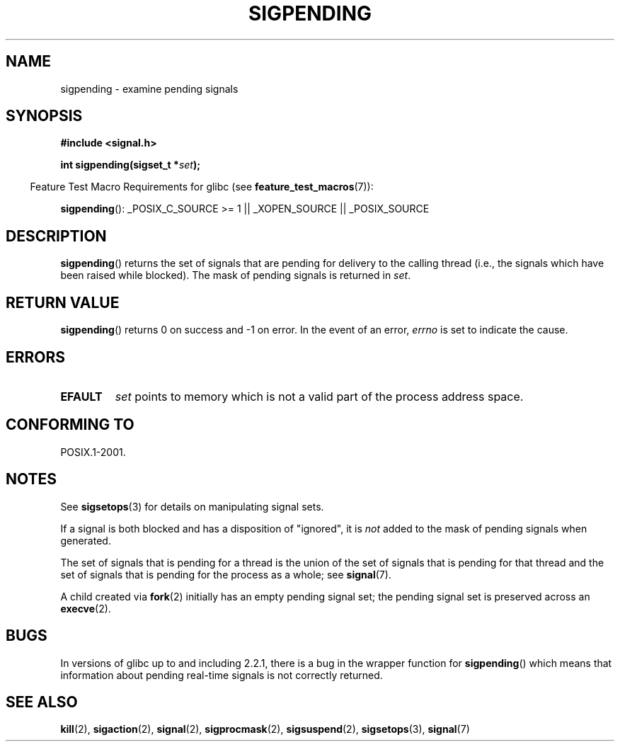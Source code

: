 .\" Copyright (c) 2005 Michael Kerrisk
.\" based on earlier work by faith@cs.unc.edu and
.\" Mike Battersby <mib@deakin.edu.au>
.\"
.\" %%%LICENSE_START(VERBATIM)
.\" Permission is granted to make and distribute verbatim copies of this
.\" manual provided the copyright notice and this permission notice are
.\" preserved on all copies.
.\"
.\" Permission is granted to copy and distribute modified versions of this
.\" manual under the conditions for verbatim copying, provided that the
.\" entire resulting derived work is distributed under the terms of a
.\" permission notice identical to this one.
.\"
.\" Since the Linux kernel and libraries are constantly changing, this
.\" manual page may be incorrect or out-of-date.  The author(s) assume no
.\" responsibility for errors or omissions, or for damages resulting from
.\" the use of the information contained herein.  The author(s) may not
.\" have taken the same level of care in the production of this manual,
.\" which is licensed free of charge, as they might when working
.\" professionally.
.\"
.\" Formatted or processed versions of this manual, if unaccompanied by
.\" the source, must acknowledge the copyright and authors of this work.
.\" %%%LICENSE_END
.\"
.\" 2005-09-15, mtk, Created new page by splitting off from sigaction.2
.\"
.TH SIGPENDING 2 2013-12-11 "Linux" "Linux Programmer's Manual"
.SH NAME
sigpending \- examine pending signals
.SH SYNOPSIS
.B #include <signal.h>
.sp
.BI "int sigpending(sigset_t *" set );
.sp
.in -4n
Feature Test Macro Requirements for glibc (see
.BR feature_test_macros (7)):
.in
.sp
.ad l
.BR sigpending ():
_POSIX_C_SOURCE\ >=\ 1 || _XOPEN_SOURCE || _POSIX_SOURCE
.ad b
.SH DESCRIPTION
.PP
.BR sigpending ()
returns the set of signals that are pending for delivery to the calling
thread (i.e., the signals which have been raised while blocked).
The mask of pending signals is returned in
.IR set .
.SH RETURN VALUE
.BR sigpending ()
returns 0 on success and \-1 on error.
In the event of an error,
.I errno
is set to indicate the cause.
.SH ERRORS
.TP
.B EFAULT
.I set
points to memory which is not a valid part of the process address space.
.SH CONFORMING TO
POSIX.1-2001.
.SH NOTES
See
.BR sigsetops (3)
for details on manipulating signal sets.

If a signal is both blocked and has a disposition of "ignored", it is
.I not
added to the mask of pending signals when generated.

The set of signals that is pending for a thread
is the union of the set of signals that is pending for that thread
and the set of signals that is pending for the process as a whole; see
.BR signal (7).

A child created via
.BR fork (2)
initially has an empty pending signal set;
the pending signal set is preserved across an
.BR execve (2).
.SH BUGS
In versions of glibc up to and including 2.2.1,
there is a bug in the wrapper function for
.BR sigpending ()
which means that information about pending real-time signals
is not correctly returned.
.SH SEE ALSO
.BR kill (2),
.BR sigaction (2),
.BR signal (2),
.BR sigprocmask (2),
.BR sigsuspend (2),
.BR sigsetops (3),
.BR signal (7)
